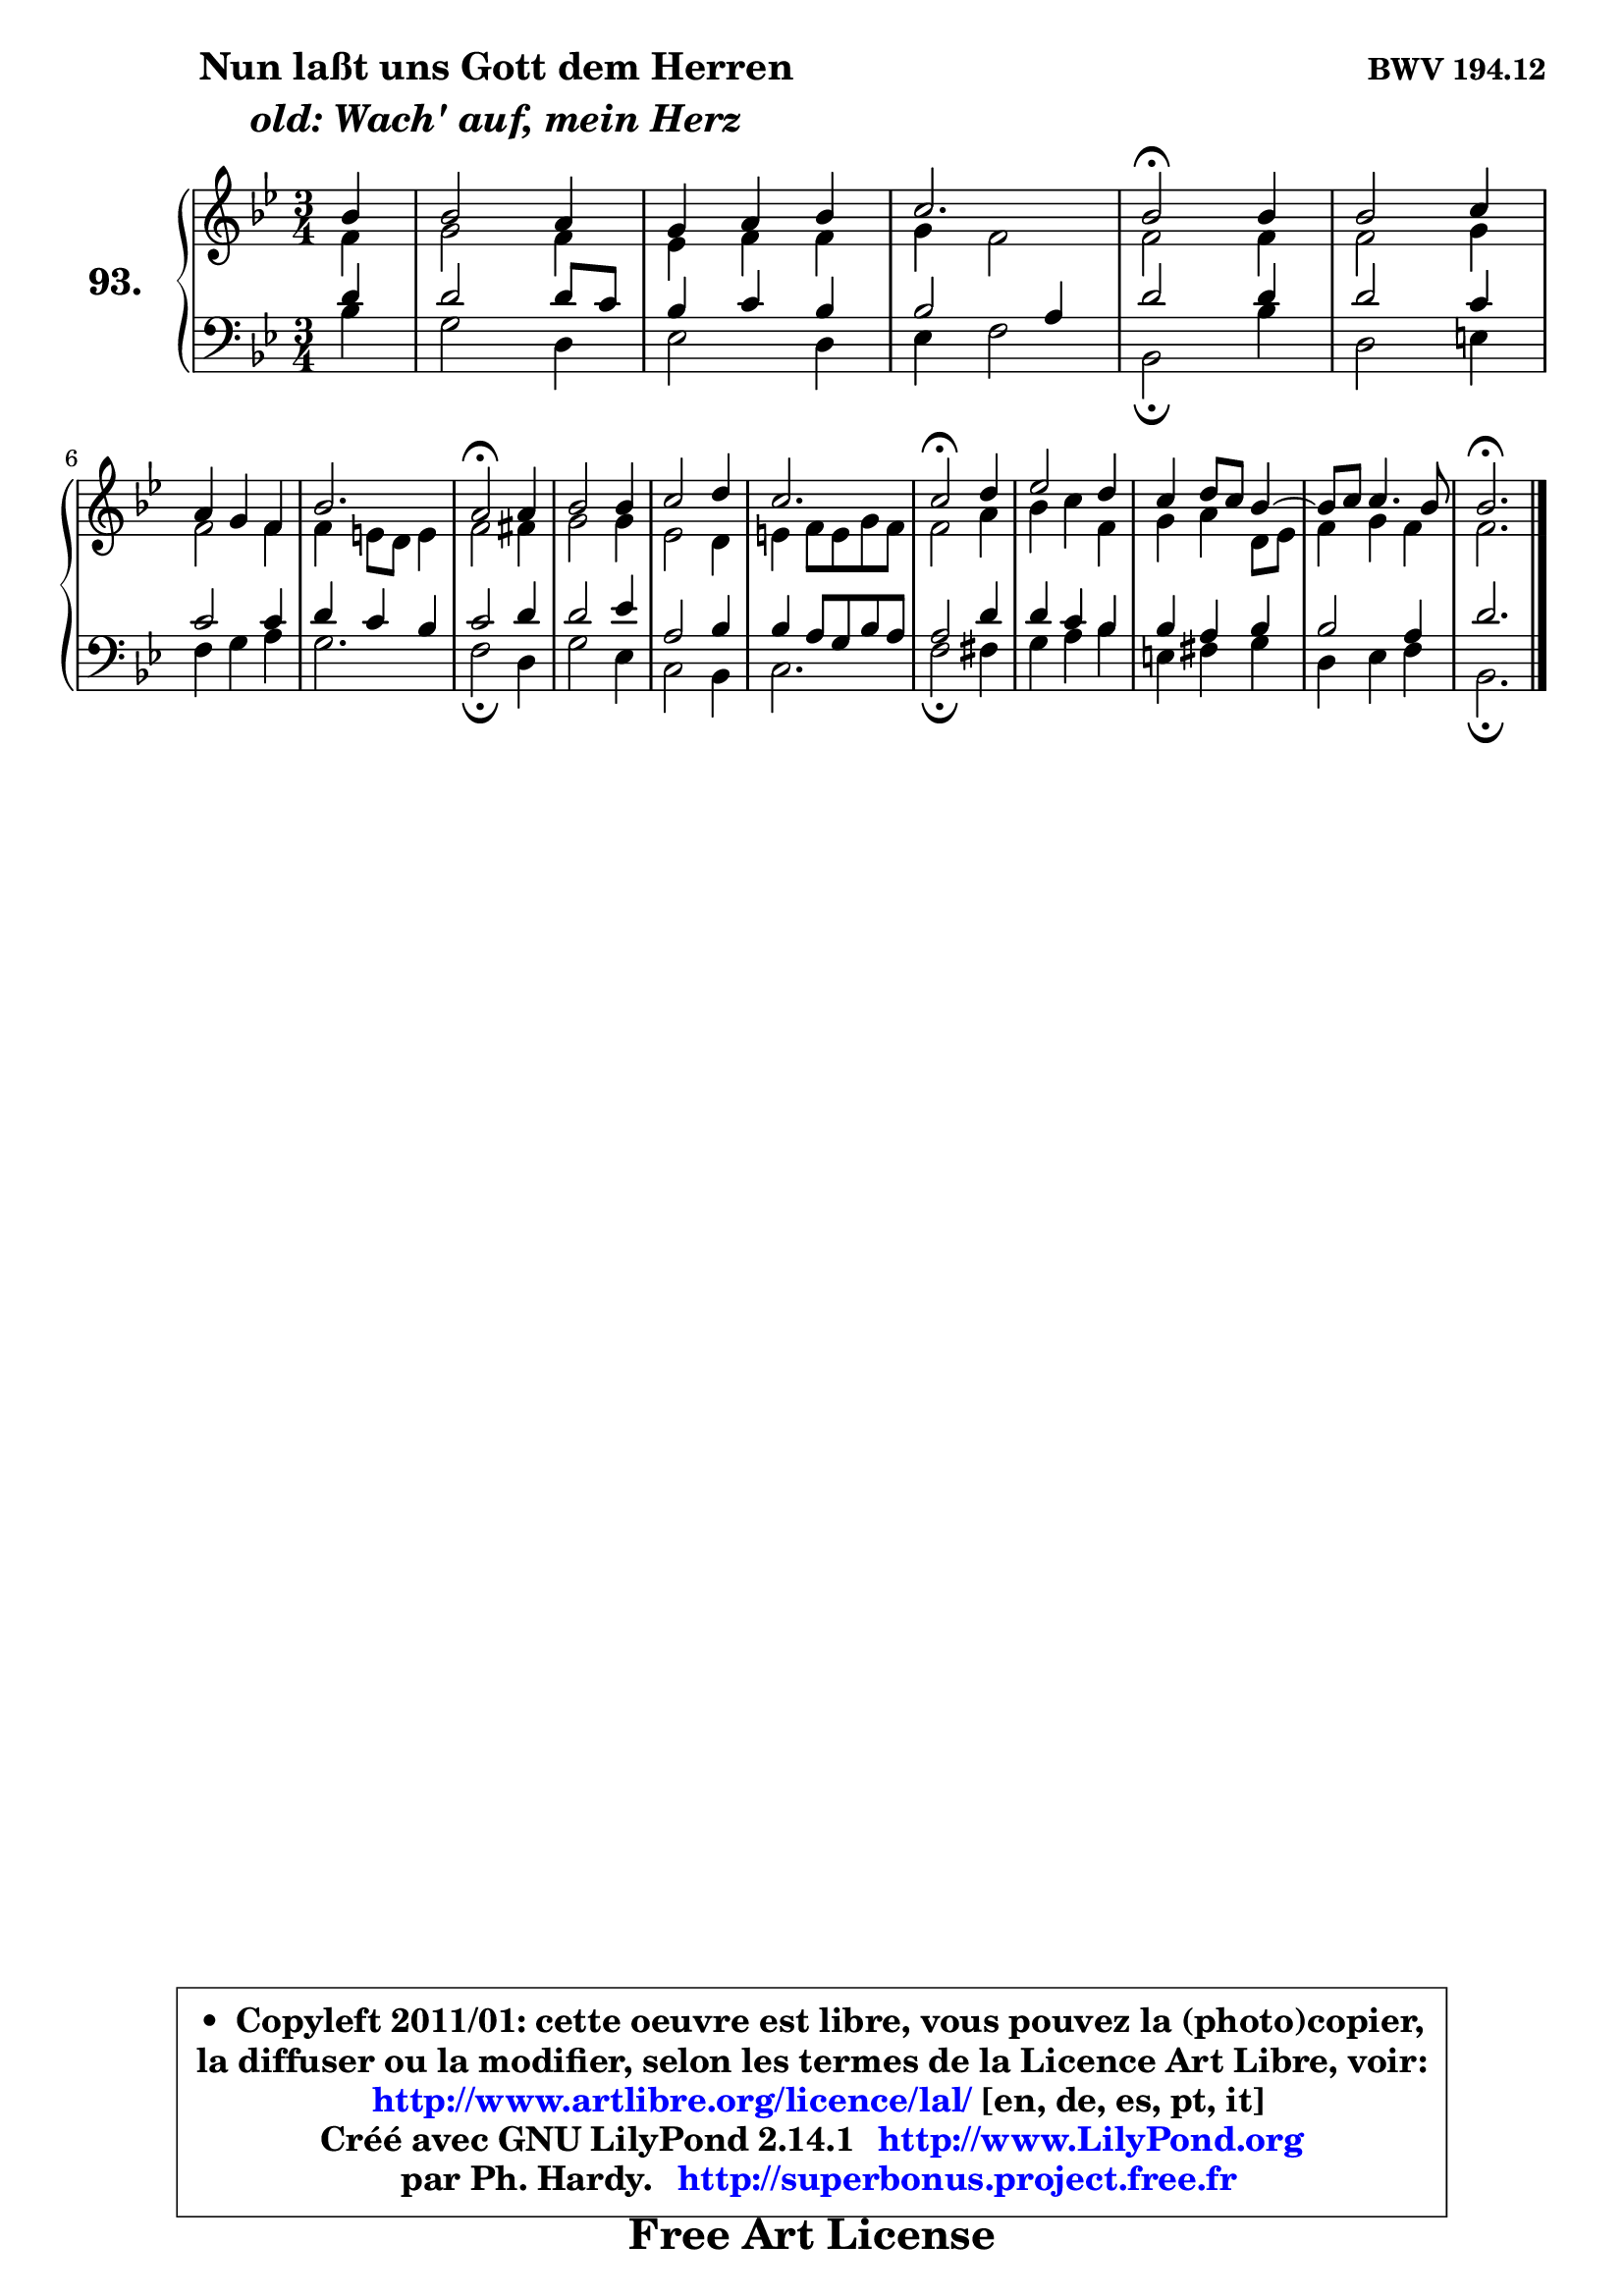 
\version "2.14.1"

    \paper {
%	system-system-spacing #'padding = #0.1
%	score-system-spacing #'padding = #0.1
%	ragged-bottom = ##f
%	ragged-last-bottom = ##f
	}

    \header {
      opus = \markup { \bold "BWV 194.12" }
      piece = \markup { \hspace #9 \fontsize #2 \bold \column \center-align { \line { "Nun laßt uns Gott dem Herren" }
                     \line { \italic "old: Wach' auf, mein Herz" }
                 } }
      maintainer = "Ph. Hardy"
      maintainerEmail = "superbonus.project@free.fr"
      lastupdated = "2011/Jul/20"
      tagline = \markup { \fontsize #3 \bold "Free Art License" }
      copyright = \markup { \fontsize #3  \bold   \override #'(box-padding .  1.0) \override #'(baseline-skip . 2.9) \box \column { \center-align { \fontsize #-2 \line { • \hspace #0.5 Copyleft 2011/01: cette oeuvre est libre, vous pouvez la (photo)copier, } \line { \fontsize #-2 \line {la diffuser ou la modifier, selon les termes de la Licence Art Libre, voir: } } \line { \fontsize #-2 \with-url #"http://www.artlibre.org/licence/lal/" \line { \fontsize #1 \hspace #1.0 \with-color #blue http://www.artlibre.org/licence/lal/ [en, de, es, pt, it] } } \line { \fontsize #-2 \line { Créé avec GNU LilyPond 2.14.1 \with-url #"http://www.LilyPond.org" \line { \with-color #blue \fontsize #1 \hspace #1.0 \with-color #blue http://www.LilyPond.org } } } \line { \hspace #1.0 \fontsize #-2 \line {par Ph. Hardy. } \line { \fontsize #-2 \with-url #"http://superbonus.project.free.fr" \line { \fontsize #1 \hspace #1.0 \with-color #blue http://superbonus.project.free.fr } } } } } }

	  }

  guidemidi = {
        r4 |
        R2. |
        R2. |
        r2. |
        \tempo 4 = 50 r2 \tempo 4 = 100 r4 |
        R2. |
        R2. |
        r2. |
        \tempo 4 = 50 r2 \tempo 4 = 100 r4 |
        R2. |
        R2. |
        r2. |
        \tempo 4 = 50 r2 \tempo 4 = 100 r4 |
        R2. |
        R2. |
	R2. |
        \tempo 4 = 50 r2. |
	}

  upper = {
	\time 3/4
	\key bes \major
	\clef treble
	\partial 4
	\voiceOne
	<< { 
	% SOPRANO
	\set Voice.midiInstrument = "acoustic grand"
	\relative c'' {
        bes4 |
        bes2 a4 |
        g4 a bes |
        c2. |
        bes2\fermata bes4 |
        bes2 c4 |
\break
        a4 g f |
        bes2. |
        a2\fermata a4 |
        bes2 bes4 |
        c2 d4 |
        c2. |
        c2\fermata d4 |
        es2 d4 |
        c4 d8 c bes4 ~ |
	bes8 c8 c4. bes8 |
        bes2.\fermata |
        \bar "|."
	} % fin de relative
	}

	\context Voice="1" { \voiceTwo 
	% ALTO
	\set Voice.midiInstrument = "acoustic grand"
	\relative c' {
        f4 |
        g2 f4 |
        es4 f f |
        g4 f2 |
        f2 f4 |
        f2 g4 |
        f2 f4 |
        f4 e8 d e4 |
        f2 fis4 |
        g2 g4 |
        es2 d4 |
        e4 f8 e g f |
        f2 a4 |
        bes4 c f, |
        g4 a d,8 es |
        f4 g f |
        f2. |
        \bar "|."
	} % fin de relative
	\oneVoice
	} >>
	}

    lower = {
	\time 3/4
	\key bes \major
	\clef bass
	\partial 4
	\voiceOne
	<< { 
	% TENOR
	\set Voice.midiInstrument = "acoustic grand"
	\relative c' {
        d4 |
        d2 d8 c |
        bes4 c bes |
        bes2 a4 |
        d2 d4 |
        d2 c4 |
        c2 c4 |
        d4 c bes |
        c2 d4 |
        d2 es4 |
        a,2 bes4 |
        bes4 a8 g bes a |
        a2 d4 |
        d4 c bes |
        bes4 a bes |
        bes2 a4 |
        d2. |
        \bar "|."
	} % fin de relative
	}
	\context Voice="1" { \voiceTwo 
	% BASS
	\set Voice.midiInstrument = "acoustic grand"
	\relative c' {
        bes4 |
        g2 d4 |
        es2 d4 |
        es4 f2 |
        bes,2\fermata bes'4 |
        d,2 e4 |
        f4 g a |
        g2. |
        f2\fermata d4 |
        g2 es4 |
        c2 bes4 |
        c2. |
        f2\fermata fis4 |
        g4 a bes |
        e,4 fis g |
        d4 es f |
        bes,2.\fermata |
        \bar "|."
	} % fin de relative
	\oneVoice
	} >>
	}


    \score { 

	\new PianoStaff <<
	\set PianoStaff.instrumentName = \markup { \bold \huge "93." }
	\new Staff = "upper" \upper
	\new Staff = "lower" \lower
	>>

    \layout {
%	ragged-last = ##f
	   }

         } % fin de score

  \score {
    \unfoldRepeats { << \guidemidi \upper \lower >> }
    \midi {
    \context {
     \Staff
      \remove "Staff_performer"
               }

     \context {
      \Voice
       \consists "Staff_performer"
                }

     \context { 
      \Score
      tempoWholesPerMinute = #(ly:make-moment 78 4)
		}
	    }
	}

